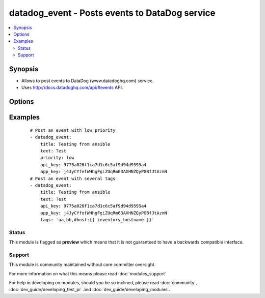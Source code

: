 .. _datadog_event:


datadog_event - Posts events to DataDog  service
++++++++++++++++++++++++++++++++++++++++++++++++

.. versionadded:: 1.3


.. contents::
   :local:
   :depth: 2


Synopsis
--------

* Allows to post events to DataDog (www.datadoghq.com) service.
* Uses http://docs.datadoghq.com/api/#events API.




Options
-------

.. raw:: html

    <table border=1 cellpadding=4>
    <tr>
    <th class="head">parameter</th>
    <th class="head">required</th>
    <th class="head">default</th>
    <th class="head">choices</th>
    <th class="head">comments</th>
    </tr>
                <tr><td>aggregation_key<br/><div style="font-size: small;"></div></td>
    <td>no</td>
    <td></td>
        <td></td>
        <td><div>An arbitrary string to use for aggregation.</div>        </td></tr>
                <tr><td>alert_type<br/><div style="font-size: small;"></div></td>
    <td>no</td>
    <td>info</td>
        <td><ul><li>error</li><li>warning</li><li>info</li><li>success</li></ul></td>
        <td><div>Type of alert.</div>        </td></tr>
                <tr><td>api_key<br/><div style="font-size: small;"></div></td>
    <td>yes</td>
    <td></td>
        <td></td>
        <td><div>Your DataDog API key.</div>        </td></tr>
                <tr><td>app_key<br/><div style="font-size: small;"> (added in 2.2)</div></td>
    <td>yes</td>
    <td></td>
        <td></td>
        <td><div>Your DataDog app key.</div>        </td></tr>
                <tr><td>date_happened<br/><div style="font-size: small;"></div></td>
    <td>no</td>
    <td>now</td>
        <td></td>
        <td><div>POSIX timestamp of the event.</div><div>Default value is now.</div>        </td></tr>
                <tr><td>priority<br/><div style="font-size: small;"></div></td>
    <td>no</td>
    <td>normal</td>
        <td><ul><li>normal</li><li>low</li></ul></td>
        <td><div>The priority of the event.</div>        </td></tr>
                <tr><td>tags<br/><div style="font-size: small;"></div></td>
    <td>no</td>
    <td></td>
        <td></td>
        <td><div>Comma separated list of tags to apply to the event.</div>        </td></tr>
                <tr><td>text<br/><div style="font-size: small;"></div></td>
    <td>yes</td>
    <td></td>
        <td></td>
        <td><div>The body of the event.</div>        </td></tr>
                <tr><td>title<br/><div style="font-size: small;"></div></td>
    <td>yes</td>
    <td></td>
        <td></td>
        <td><div>The event title.</div>        </td></tr>
                <tr><td>validate_certs<br/><div style="font-size: small;"> (added in 1.5.1)</div></td>
    <td>no</td>
    <td>yes</td>
        <td><ul><li>yes</li><li>no</li></ul></td>
        <td><div>If <code>no</code>, SSL certificates will not be validated. This should only be used on personally controlled sites using self-signed certificates.</div>        </td></tr>
        </table>
    </br>



Examples
--------

 ::

    # Post an event with low priority
    - datadog_event:
        title: Testing from ansible
        text: Test
        priority: low
        api_key: 9775a026f1ca7d1c6c5af9d94d9595a4
        app_key: j4JyCYfefWHhgFgiZUqRm63AXHNZQyPGBfJtAzmN
    # Post an event with several tags
    - datadog_event:
        title: Testing from ansible
        text: Test
        api_key: 9775a026f1ca7d1c6c5af9d94d9595a4
        app_key: j4JyCYfefWHhgFgiZUqRm63AXHNZQyPGBfJtAzmN
        tags: 'aa,bb,#host:{{ inventory_hostname }}'





Status
~~~~~~

This module is flagged as **preview** which means that it is not guaranteed to have a backwards compatible interface.


Support
~~~~~~~

This module is community maintained without core committer oversight.

For more information on what this means please read :doc:`modules_support`


For help in developing on modules, should you be so inclined, please read :doc:`community`, :doc:`dev_guide/developing_test_pr` and :doc:`dev_guide/developing_modules`.
